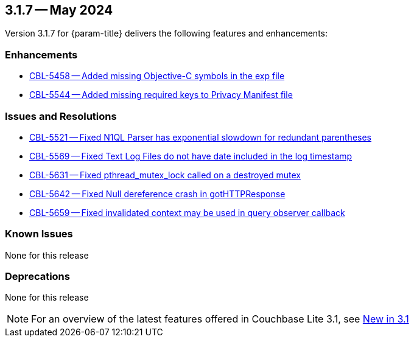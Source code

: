 [#maint-3-1-7]
== 3.1.7 -- May 2024

Version 3.1.7 for {param-title} delivers the following features and enhancements:

=== Enhancements

* https://issues.couchbase.com/browse/CBL-5458[CBL-5458 -- Added missing Objective-C symbols in the exp file]

* https://issues.couchbase.com/browse/CBL-5544[CBL-5544 -- Added missing required keys to Privacy Manifest file]

=== Issues and Resolutions

* https://issues.couchbase.com/browse/CBL-5521[CBL-5521 -- Fixed N1QL Parser has exponential slowdown for redundant parentheses]

* https://issues.couchbase.com/browse/CBL-5569[CBL-5569 -- Fixed Text Log Files do not have date included in the log timestamp]

* https://issues.couchbase.com/browse/CBL-5631[CBL-5631 -- Fixed pthread_mutex_lock called on a destroyed mutex]

* https://issues.couchbase.com/browse/CBL-5642[CBL-5642 -- Fixed Null dereference crash in gotHTTPResponse]

* https://issues.couchbase.com/browse/CBL-5659[CBL-5659 -- Fixed invalidated context may be used in query observer callback]

=== Known Issues

None for this release

=== Deprecations

None for this release

NOTE: For an overview of the latest features offered in Couchbase Lite 3.1, see xref:ROOT:cbl-whatsnew.adoc[New in 3.1]
